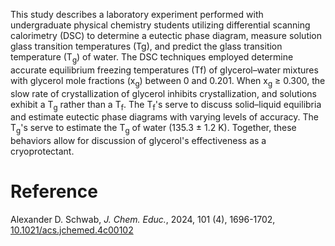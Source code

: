 #+export_file_name: index
#+options: broken-links:t
# (ss-toggle-markdown-export-on-save)
# date-added:

#+begin_export md
---
title: "Glycerol as a Cryoprotectant: An Undergraduate Experiment Using Differential Scanning Calorimetry to Study Glycerol–Water Mixtures"
## https://quarto.org/docs/journals/authors.html
#author:
#  - name: ""
#    affiliations:
#     - name: ""
#license: "©2024 American Chemical Society and Division of Chemical Education, Inc."
license: "CC BY-NC-SA 4.0"
#draft: true
#date-modified:
date: 2024-05-06
categories: [article, lab, thermo]
keywords: physical chemistry teaching, physical chemistry education, teaching resources, differential scanning calorimetry, physical chemistry laboratory experiment, phase changes

image: dsc.gif
---
<img src="dsc.gif" width="45%" align="right" style="padding-left: 10px;"/>
#+end_export

This study describes a laboratory experiment performed with undergraduate physical chemistry students utilizing differential scanning calorimetry (DSC) to determine a eutectic phase diagram, measure solution glass transition temperatures (Tg), and predict the glass transition temperature (T_{g}) of water. The DSC techniques employed determine accurate equilibrium freezing temperatures (Tf) of glycerol–water mixtures with glycerol mole fractions (x_{g}) between 0 and 0.201. When x_{g} ≥ 0.300, the slow rate of crystallization of glycerol inhibits crystallization, and solutions exhibit a T_{g} rather than a T_{f}. The T_{f}'s serve to discuss solid–liquid equilibria and estimate eutectic phase diagrams with varying levels of accuracy. The T_{g}'s serve to estimate the T_{g} of water (135.3 ± 1.2 K). Together, these behaviors allow for discussion of glycerol's effectiveness as a cryoprotectant.

* Reference
Alexander D. Schwab, /J. Chem. Educ./, 2024, 101 (4), 1696-1702, [[https://doi.org/10.1021/acs.jchemed.4c00102][10.1021/acs.jchemed.4c00102]]

* Local variables :noexport:
# Local Variables:
# eval: (ss-markdown-export-on-save)
# End:
